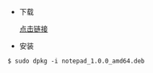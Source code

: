 - 下载 

  [[https://gitee.com/wcc210/Notepad/releases][点击链接]]
- 安装 
#+BEGIN_SRC 
$ sudo dpkg -i notepad_1.0.0_amd64.deb
#+END_SRC
